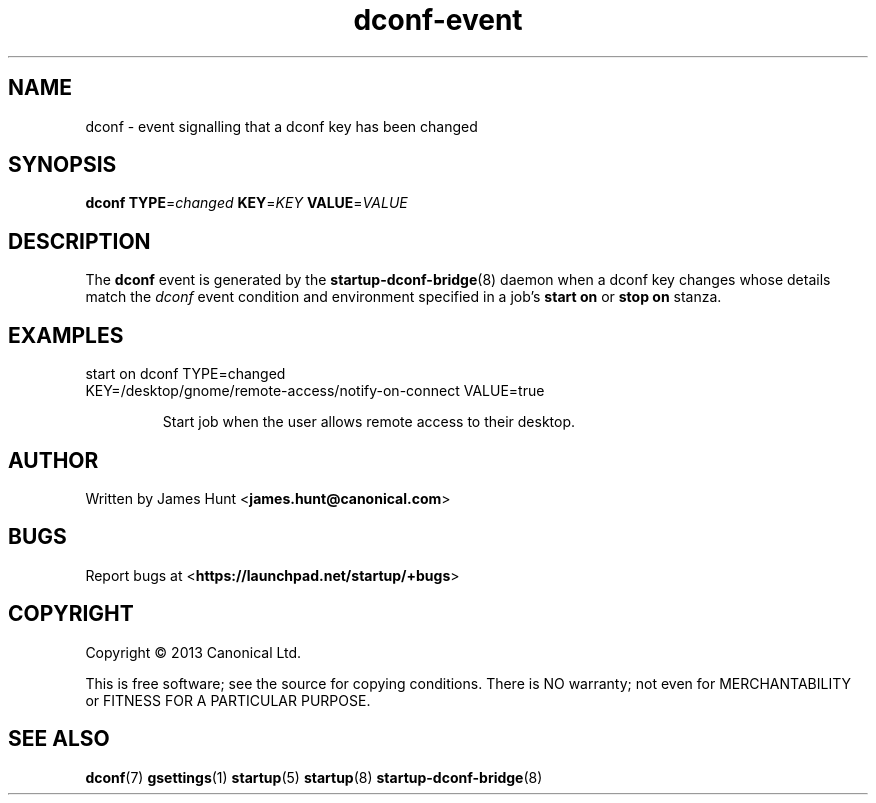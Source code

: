 .TH dconf\-event 7 2013-07-09 startup
.\"
.SH NAME
dconf \- event signalling that a dconf key has been changed
.\"
.SH SYNOPSIS
.B dconf
.BI TYPE\fR= changed
.BI KEY\fR= KEY
.BI VALUE\fR= VALUE
.\"
.SH DESCRIPTION

The
.B dconf
event is generated by the
.BR startup\-dconf\-bridge (8)
daemon when a dconf key changes whose details match the
.I dconf
event condition and environment specified in a job's
.B start on
or
.B stop on
stanza.

.\"
.SH EXAMPLES
.\"
.IP "start on dconf TYPE=changed KEY=/desktop/gnome/remote-access/notify-on-connect VALUE=true"

Start job when the user allows remote access to their desktop.
.\"
.SH AUTHOR
Written by James Hunt
.RB < james.hunt@canonical.com >
.\"
.SH BUGS
Report bugs at 
.RB < https://launchpad.net/startup/+bugs >
.\"
.SH COPYRIGHT
Copyright \(co 2013 Canonical Ltd.
.PP
This is free software; see the source for copying conditions.  There is NO
warranty; not even for MERCHANTABILITY or FITNESS FOR A PARTICULAR PURPOSE.
.\"
.SH SEE ALSO
.BR dconf (7)
.BR gsettings (1)
.BR startup (5)
.BR startup (8)
.BR startup\-dconf\-bridge (8)
